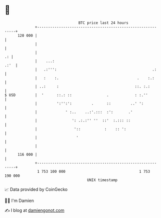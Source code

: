 * 👋

#+begin_example
                                     BTC price last 24 hours                    
                 +------------------------------------------------------------+ 
         120 000 |                                                            | 
                 |                                                            | 
                 |                                                         .: | 
                 |    ...:                                               .:'  | 
                 |   .:''':                                            .:     | 
                 |   :    :.                                    .    :.:      | 
                 | ..:     :                                   ::. :.:        | 
   $ USD         |  '      ::.: ::                .            : :.''         | 
                 |         ':'':':         .      ::         ..' ':           | 
                 |             ' :..    ..:'.:::  :':       .'                | 
                 |                ': .:.:'' ''  ::'  :.::: ::                 | 
                 |                 '::           :    :: ':                   | 
                 |                  '                                         | 
                 |                                                            | 
         116 000 |                                                            | 
                 +------------------------------------------------------------+ 
                  1 753 100 000                                  1 753 190 000  
                                         UNIX timestamp                         
#+end_example
📈 Data provided by CoinGecko

🧑‍💻 I'm Damien

✍️ I blog at [[https://www.damiengonot.com][damiengonot.com]]
